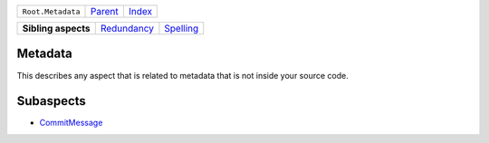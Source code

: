 +-------------------+----------------------------+------------------------------------------------------------------+
| ``Root.Metadata`` | `Parent <../README.rst>`_  | `Index <//github.com/coala/aspect-docs/blob/master/README.rst>`_ |
+-------------------+----------------------------+------------------------------------------------------------------+

+---------------------+------------------------------------------+--------------------------------------+
| **Sibling aspects** | `Redundancy <../Redundancy/README.rst>`_ | `Spelling <../Spelling/README.rst>`_ |
+---------------------+------------------------------------------+--------------------------------------+

Metadata
========
This describes any aspect that is related to metadata that is not
inside your source code.

Subaspects
==========

* `CommitMessage <CommitMessage/README.rst>`_
